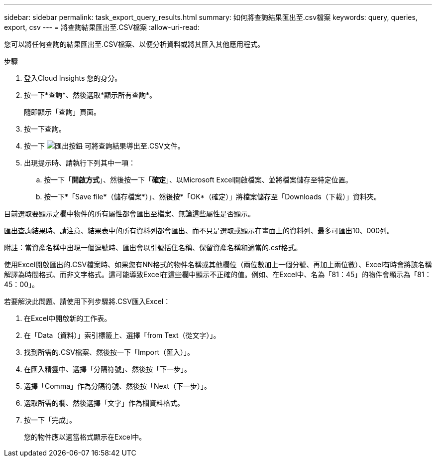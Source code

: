 ---
sidebar: sidebar 
permalink: task_export_query_results.html 
summary: 如何將查詢結果匯出至.csv檔案 
keywords: query, queries, export, csv 
---
= 將查詢結果匯出至.CSV檔案
:allow-uri-read: 


[role="lead"]
您可以將任何查詢的結果匯出至.CSV檔案、以便分析資料或將其匯入其他應用程式。

.步驟
. 登入Cloud Insights 您的身分。
. 按一下*查詢*、然後選取*顯示所有查詢*。
+
隨即顯示「查詢」頁面。

. 按一下查詢。
. 按一下 image:ExportButton.png["匯出按鈕"] 可將查詢結果導出至.CSV文件。
. 出現提示時、請執行下列其中一項：
+
.. 按一下「*開啟方式*」、然後按一下「*確定*」、以Microsoft Excel開啟檔案、並將檔案儲存至特定位置。
.. 按一下*「Save file*（儲存檔案*）」、然後按*「OK*（確定）」將檔案儲存至「Downloads（下載）」資料夾。




目前選取要顯示之欄中物件的所有屬性都會匯出至檔案、無論這些屬性是否顯示。

匯出查詢結果時、請注意、結果表中的所有資料列都會匯出、而不只是選取或顯示在畫面上的資料列、最多可匯出10、000列。

附註：當資產名稱中出現一個逗號時、匯出會以引號括住名稱、保留資產名稱和適當的.csf格式。

使用Excel開啟匯出的.CSV檔案時、如果您有NN格式的物件名稱或其他欄位（兩位數加上一個分號、再加上兩位數）、Excel有時會將該名稱解譯為時間格式、而非文字格式。這可能導致Excel在這些欄中顯示不正確的值。例如、在Excel中、名為「81：45」的物件會顯示為「81：45：00」。

若要解決此問題、請使用下列步驟將.CSV匯入Excel：

. 在Excel中開啟新的工作表。
. 在「Data（資料）」索引標籤上、選擇「from Text（從文字）」。
. 找到所需的.CSV檔案、然後按一下「Import（匯入）」。
. 在匯入精靈中、選擇「分隔符號」、然後按「下一步」。
. 選擇「Comma」作為分隔符號、然後按「Next（下一步）」。
. 選取所需的欄、然後選擇「文字」作為欄資料格式。
. 按一下「完成」。
+
您的物件應以適當格式顯示在Excel中。


